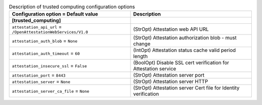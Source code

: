 ..
    Warning: Do not edit this file. It is automatically generated from the
    software project's code and your changes will be overwritten.

    The tool to generate this file lives in openstack-doc-tools repository.

    Please make any changes needed in the code, then run the
    autogenerate-config-doc tool from the openstack-doc-tools repository, or
    ask for help on the documentation mailing list, IRC channel or meeting.

.. list-table:: Description of trusted computing configuration options
   :header-rows: 1
   :class: config-ref-table

   * - Configuration option = Default value
     - Description
   * - **[trusted_computing]**
     -
   * - ``attestation_api_url`` = ``/OpenAttestationWebServices/V1.0``
     - (StrOpt) Attestation web API URL
   * - ``attestation_auth_blob`` = ``None``
     - (StrOpt) Attestation authorization blob - must change
   * - ``attestation_auth_timeout`` = ``60``
     - (IntOpt) Attestation status cache valid period length
   * - ``attestation_insecure_ssl`` = ``False``
     - (BoolOpt) Disable SSL cert verification for Attestation service
   * - ``attestation_port`` = ``8443``
     - (StrOpt) Attestation server port
   * - ``attestation_server`` = ``None``
     - (StrOpt) Attestation server HTTP
   * - ``attestation_server_ca_file`` = ``None``
     - (StrOpt) Attestation server Cert file for Identity verification
